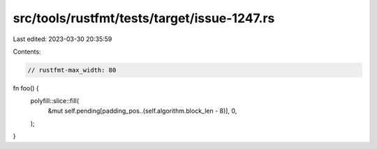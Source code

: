 src/tools/rustfmt/tests/target/issue-1247.rs
============================================

Last edited: 2023-03-30 20:35:59

Contents:

.. code-block:: rs

    // rustfmt-max_width: 80

fn foo() {
    polyfill::slice::fill(
        &mut self.pending[padding_pos..(self.algorithm.block_len - 8)],
        0,
    );
}


